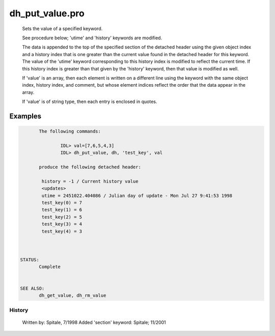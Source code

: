 dh\_put\_value.pro
===================================================================================================









	Sets the value of a specified keyword.



	See procedure below; 'utime' and 'history' keywords are modified.



	The data is appended to the top of the specified section of the detached
	header using the given object index and a history index that is one
	greater than the current value found in the detached header for this
	keyword.  The value of the 'utime' keyword corresponding to this history
	index is modified to reflect the current time.  If this history index is
	greater than that given by the 'history' keyword, then that value is
	modified as well.

	If 'value' is an array, then each element is written on a different line
	using the keyword with the same object index, history index, and
	comment, but whose element indices reflect the order that the data
	appear in the array.

	If 'value' is of string type, then each entry is enclosed in quotes.








Examples
___________

.. code:: IDL

	The following commands:

		IDL> val=[7,6,5,4,3]
		IDL> dh_put_value, dh, 'test_key', val

	produce the following detached header:

	 history = -1 / Current history value
	 <updates>
	 utime = 2451022.404086 / Julian day of update - Mon Jul 27 9:41:53 1998
	 test_key(0) = 7
	 test_key(1) = 6
	 test_key(2) = 5
	 test_key(3) = 4
	 test_key(4) = 3



 STATUS:
	Complete


 SEE ALSO:
	dh_get_value, dh_rm_value
















History
-------

 	Written by:	Spitale, 7/1998
	Added 'section' keyword: Spitale; 11/2001















